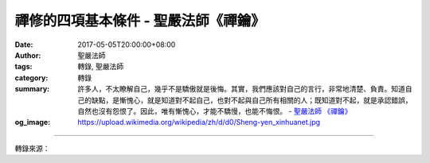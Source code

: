 禪修的四項基本條件 - 聖嚴法師《禪鑰》
#####################################

:date: 2017-05-05T20:00:00+08:00
:author: 聖嚴法師
:tags: 轉錄, 聖嚴法師
:category: 轉錄
:summary: 許多人，不太瞭解自己，幾乎不是驕傲就是後悔。其實，我們應該對自己的言行，非常地清楚、負責。知道自己的缺點，是慚愧心，就是知道對不起自己，也對不起與自己所有相關的人；既知道對不起，就是承認錯誤，自然也沒有怨恨了。因此，唯有慚愧心，才能不驕慢，也能不悔恨。
          - `聖嚴法師`_ `《禪鑰》`_
:og_image: https://upload.wikimedia.org/wikipedia/zh/d/d0/Sheng-yen_xinhuanet.jpg

.. raw:: html

  摘錄自《禪鑰》禪修的四項基本條件<br/> 文／聖嚴法師 圖／Joyce Yang</p><p> 禪的修行，除了要有正確的方法及觀念之外，還須有四項基本的條件。</p><p> （一）大信心</p><p> 有了信心，就會把修行當成是自己的第一個生命、第一樁大事業。而修行，是跟自己的生活結合在一起，就像每天要吃飯、睡覺、上廁所一樣的自然。如果沒有信心，常常是進進出出、浮浮t沉沉；修行是三天打魚兩天曬網。這樣，根本無法確定，是需要修行，還是不需要修行。</p><p> 信心有三等：1.仰信，2.解信，3.證信。以證信最踏實。</p><p> 如何建立證信呢？1.聽聞佛法，2.如法修行，3.如實證悟。</p><p> （二）大願心</p><p> 從時間向未來看，是無盡的；只要時間存在，自己的修行是永遠要做，永無止盡的。從空間上看，是無限的；沒有一定的範圍，既有無量的眾生，就是無量的福田。願意永無休息地幫助自己也幫助眾生，這就叫發大願心了。</p><p> 我這兒有二句話，請諸位記起來：「生命無常，我願無窮；眾生有盡，我願無窮。」就是說，一生一世的生命是很短暫的，但是，我們修行的悲願是無盡無限的。</p><p> 因為我們自己從佛法的修行，得到了實際的利益，解決了很多的困惱，所以也發願要用佛法救助無邊的眾生，這就叫作發大菩提心。</p><p> （三）大慚愧心</p><p> 許多人，不太瞭解自己，幾乎不是驕傲就是後悔。其實，我們應該對自己的言行，非常地清楚、負責。知道自己的缺點，是慚愧心，就是知道對不起自己，也對不起與自己所有相關的人；既知道對不起，就是承認錯誤，自然也沒有怨恨了。因此，唯有慚愧心，才能不驕慢，也能不悔恨。</p><p> （四）大決心</p><p> 決心本身就是不斷的努力，不論是遇到什麼困難挫折，都會繼續朝著既定的方向努力。大決心也是大奮志和大毅力，修行過程中，在身心和環境方面，常有逆境出現，所以要難忍能忍，難行能行的大決心來勇往直前。</p><p> 如果是參話頭的人，應該加上第五項的「大疑情」，因為是大疑大悟、小疑小悟、不疑不悟。</p>

.. image:: https://scontent-tpe1-1.xx.fbcdn.net/v/t31.0-8/18077085_1504567722933085_7252847253763522060_o.jpg?oh=76470fbf66edd7706ae69db2a1820d0c&oe=59B99ECF
   :align: center
   :alt: 禪修的四項基本條件

----

轉錄來源：

.. raw:: html

  <iframe src="https://www.facebook.com/plugins/post.php?href=https%3A%2F%2Fwww.facebook.com%2FDDMCHAN%2Fposts%2F1504567722933085%3A0" width="auto" height="538" style="border:none;overflow:hidden" scrolling="no" frameborder="0" allowTransparency="true"></iframe>

.. _聖嚴法師: http://www.shengyen.org/
.. _《禪鑰》: http://ddc.shengyen.org/mobile/toc/04/04-10/

